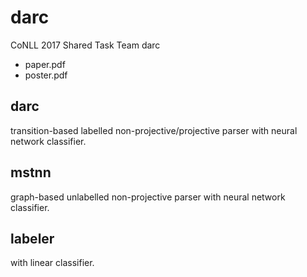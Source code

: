 * darc

CoNLL 2017 Shared Task Team darc

- paper.pdf
- poster.pdf

** darc

transition-based labelled non-projective/projective parser with neural network classifier.

** mstnn

graph-based unlabelled non-projective parser with neural network classifier.

** labeler

with linear classifier.
